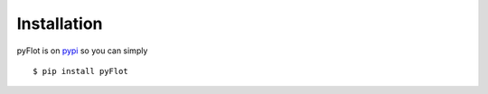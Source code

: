 ============
Installation
============

pyFlot is on pypi_ so you can simply
::
    $ pip install pyFlot

.. _pypi: http://pypi.python.org/

